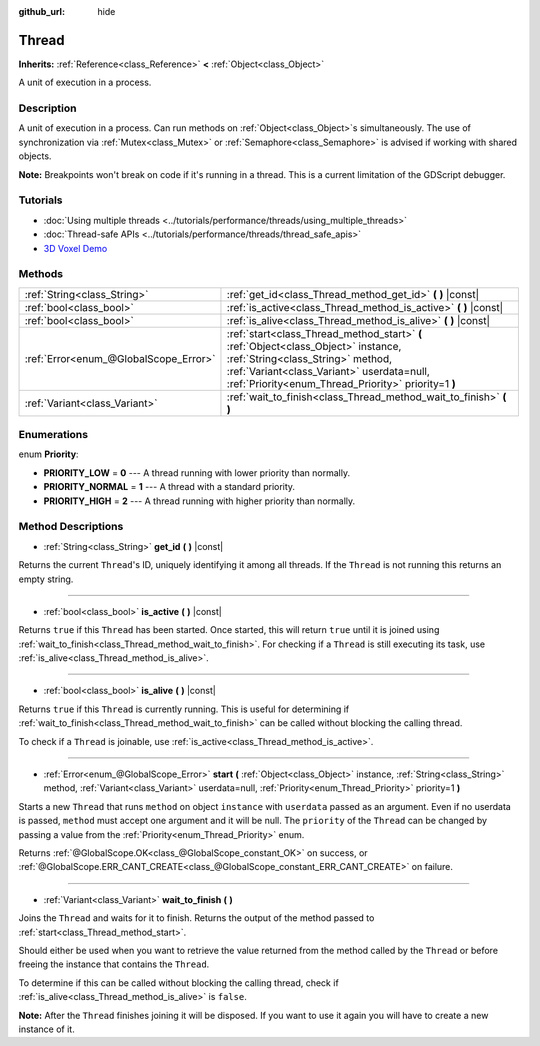 :github_url: hide

.. DO NOT EDIT THIS FILE!!!
.. Generated automatically from Godot engine sources.
.. Generator: https://github.com/godotengine/godot/tree/3.5/doc/tools/make_rst.py.
.. XML source: https://github.com/godotengine/godot/tree/3.5/doc/classes/Thread.xml.

.. _class_Thread:

Thread
======

**Inherits:** :ref:`Reference<class_Reference>` **<** :ref:`Object<class_Object>`

A unit of execution in a process.

Description
-----------

A unit of execution in a process. Can run methods on :ref:`Object<class_Object>`\ s simultaneously. The use of synchronization via :ref:`Mutex<class_Mutex>` or :ref:`Semaphore<class_Semaphore>` is advised if working with shared objects.

\ **Note:** Breakpoints won't break on code if it's running in a thread. This is a current limitation of the GDScript debugger.

Tutorials
---------

- :doc:`Using multiple threads <../tutorials/performance/threads/using_multiple_threads>`

- :doc:`Thread-safe APIs <../tutorials/performance/threads/thread_safe_apis>`

- `3D Voxel Demo <https://godotengine.org/asset-library/asset/676>`__

Methods
-------

+---------------------------------------+-----------------------------------------------------------------------------------------------------------------------------------------------------------------------------------------------------------------------------+
| :ref:`String<class_String>`           | :ref:`get_id<class_Thread_method_get_id>` **(** **)** |const|                                                                                                                                                               |
+---------------------------------------+-----------------------------------------------------------------------------------------------------------------------------------------------------------------------------------------------------------------------------+
| :ref:`bool<class_bool>`               | :ref:`is_active<class_Thread_method_is_active>` **(** **)** |const|                                                                                                                                                         |
+---------------------------------------+-----------------------------------------------------------------------------------------------------------------------------------------------------------------------------------------------------------------------------+
| :ref:`bool<class_bool>`               | :ref:`is_alive<class_Thread_method_is_alive>` **(** **)** |const|                                                                                                                                                           |
+---------------------------------------+-----------------------------------------------------------------------------------------------------------------------------------------------------------------------------------------------------------------------------+
| :ref:`Error<enum_@GlobalScope_Error>` | :ref:`start<class_Thread_method_start>` **(** :ref:`Object<class_Object>` instance, :ref:`String<class_String>` method, :ref:`Variant<class_Variant>` userdata=null, :ref:`Priority<enum_Thread_Priority>` priority=1 **)** |
+---------------------------------------+-----------------------------------------------------------------------------------------------------------------------------------------------------------------------------------------------------------------------------+
| :ref:`Variant<class_Variant>`         | :ref:`wait_to_finish<class_Thread_method_wait_to_finish>` **(** **)**                                                                                                                                                       |
+---------------------------------------+-----------------------------------------------------------------------------------------------------------------------------------------------------------------------------------------------------------------------------+

Enumerations
------------

.. _enum_Thread_Priority:

.. _class_Thread_constant_PRIORITY_LOW:

.. _class_Thread_constant_PRIORITY_NORMAL:

.. _class_Thread_constant_PRIORITY_HIGH:

enum **Priority**:

- **PRIORITY_LOW** = **0** --- A thread running with lower priority than normally.

- **PRIORITY_NORMAL** = **1** --- A thread with a standard priority.

- **PRIORITY_HIGH** = **2** --- A thread running with higher priority than normally.

Method Descriptions
-------------------

.. _class_Thread_method_get_id:

- :ref:`String<class_String>` **get_id** **(** **)** |const|

Returns the current ``Thread``'s ID, uniquely identifying it among all threads. If the ``Thread`` is not running this returns an empty string.

----

.. _class_Thread_method_is_active:

- :ref:`bool<class_bool>` **is_active** **(** **)** |const|

Returns ``true`` if this ``Thread`` has been started. Once started, this will return ``true`` until it is joined using :ref:`wait_to_finish<class_Thread_method_wait_to_finish>`. For checking if a ``Thread`` is still executing its task, use :ref:`is_alive<class_Thread_method_is_alive>`.

----

.. _class_Thread_method_is_alive:

- :ref:`bool<class_bool>` **is_alive** **(** **)** |const|

Returns ``true`` if this ``Thread`` is currently running. This is useful for determining if :ref:`wait_to_finish<class_Thread_method_wait_to_finish>` can be called without blocking the calling thread.

To check if a ``Thread`` is joinable, use :ref:`is_active<class_Thread_method_is_active>`.

----

.. _class_Thread_method_start:

- :ref:`Error<enum_@GlobalScope_Error>` **start** **(** :ref:`Object<class_Object>` instance, :ref:`String<class_String>` method, :ref:`Variant<class_Variant>` userdata=null, :ref:`Priority<enum_Thread_Priority>` priority=1 **)**

Starts a new ``Thread`` that runs ``method`` on object ``instance`` with ``userdata`` passed as an argument. Even if no userdata is passed, ``method`` must accept one argument and it will be null. The ``priority`` of the ``Thread`` can be changed by passing a value from the :ref:`Priority<enum_Thread_Priority>` enum.

Returns :ref:`@GlobalScope.OK<class_@GlobalScope_constant_OK>` on success, or :ref:`@GlobalScope.ERR_CANT_CREATE<class_@GlobalScope_constant_ERR_CANT_CREATE>` on failure.

----

.. _class_Thread_method_wait_to_finish:

- :ref:`Variant<class_Variant>` **wait_to_finish** **(** **)**

Joins the ``Thread`` and waits for it to finish. Returns the output of the method passed to :ref:`start<class_Thread_method_start>`.

Should either be used when you want to retrieve the value returned from the method called by the ``Thread`` or before freeing the instance that contains the ``Thread``.

To determine if this can be called without blocking the calling thread, check if :ref:`is_alive<class_Thread_method_is_alive>` is ``false``.

\ **Note:** After the ``Thread`` finishes joining it will be disposed. If you want to use it again you will have to create a new instance of it.

.. |virtual| replace:: :abbr:`virtual (This method should typically be overridden by the user to have any effect.)`
.. |const| replace:: :abbr:`const (This method has no side effects. It doesn't modify any of the instance's member variables.)`
.. |vararg| replace:: :abbr:`vararg (This method accepts any number of arguments after the ones described here.)`
